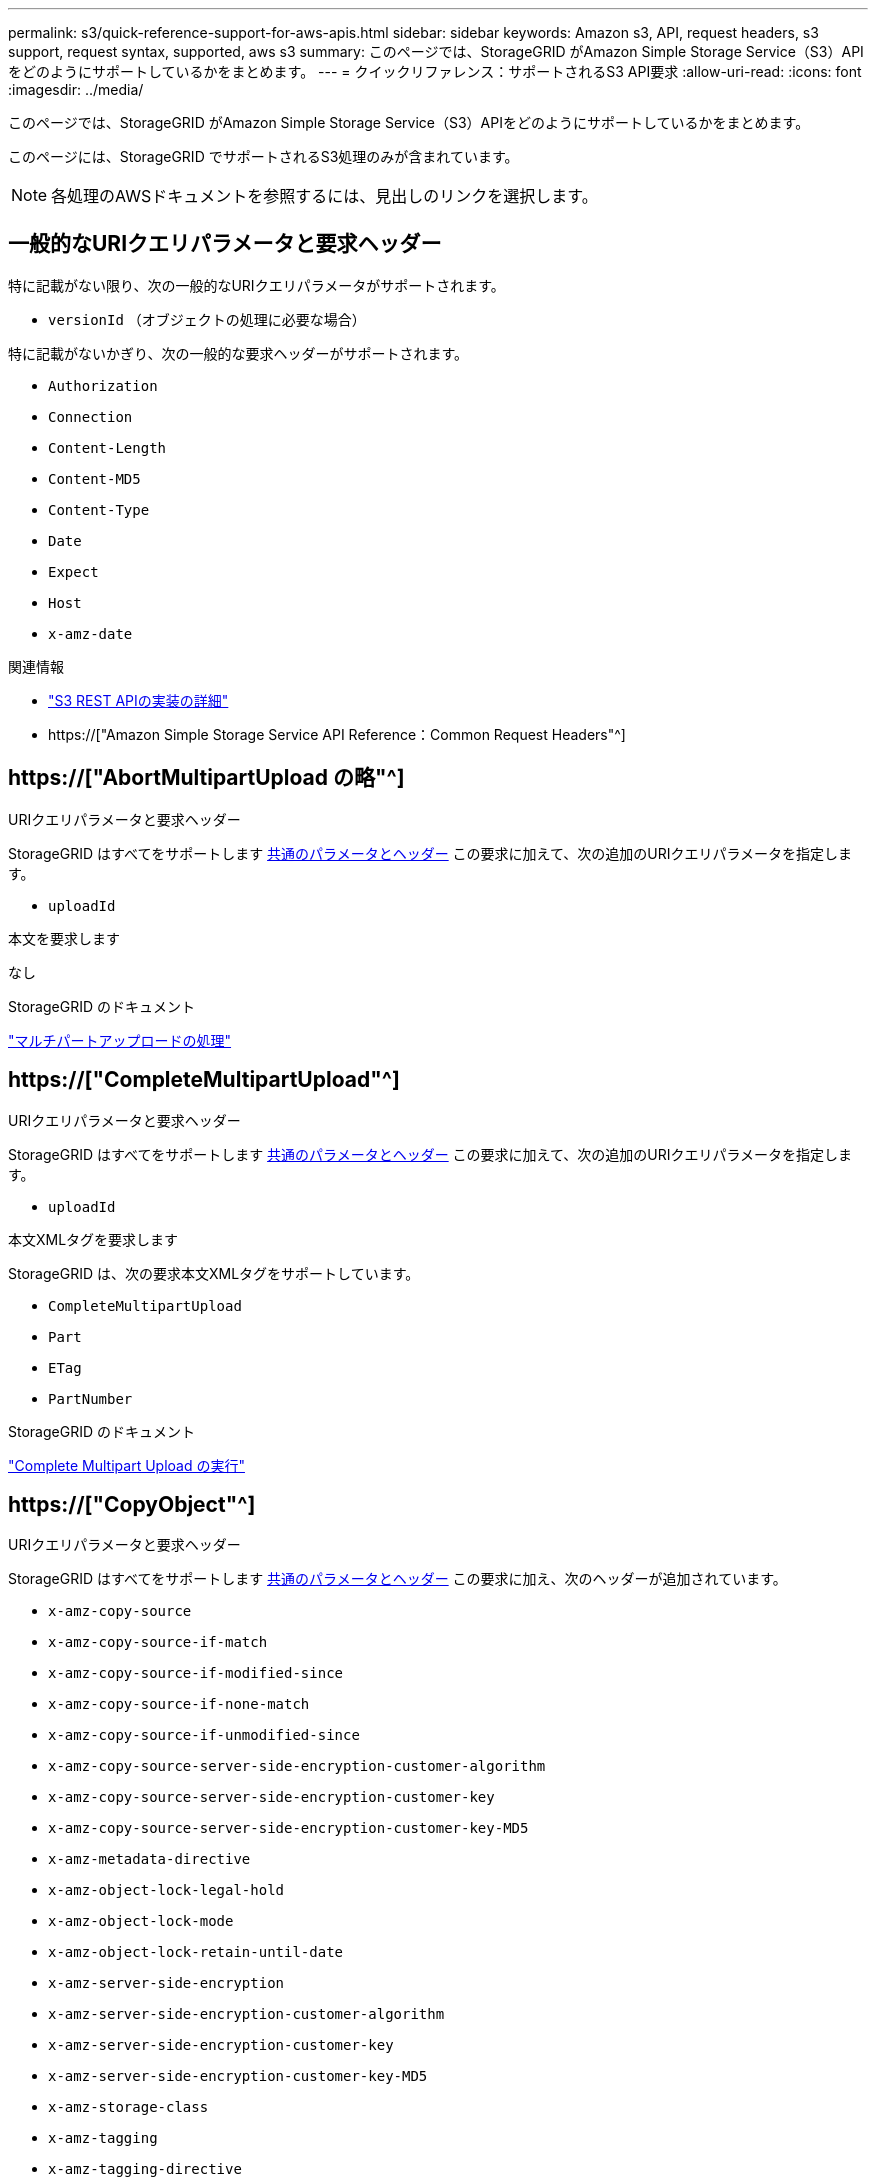 ---
permalink: s3/quick-reference-support-for-aws-apis.html 
sidebar: sidebar 
keywords: Amazon s3, API, request headers, s3 support, request syntax, supported, aws s3 
summary: このページでは、StorageGRID がAmazon Simple Storage Service（S3）APIをどのようにサポートしているかをまとめます。 
---
= クイックリファレンス：サポートされるS3 API要求
:allow-uri-read: 
:icons: font
:imagesdir: ../media/


[role="lead"]
このページでは、StorageGRID がAmazon Simple Storage Service（S3）APIをどのようにサポートしているかをまとめます。

このページには、StorageGRID でサポートされるS3処理のみが含まれています。


NOTE: 各処理のAWSドキュメントを参照するには、見出しのリンクを選択します。



== 一般的なURIクエリパラメータと要求ヘッダー

特に記載がない限り、次の一般的なURIクエリパラメータがサポートされます。

* `versionId` （オブジェクトの処理に必要な場合）


特に記載がないかぎり、次の一般的な要求ヘッダーがサポートされます。

* `Authorization`
* `Connection`
* `Content-Length`
* `Content-MD5`
* `Content-Type`
* `Date`
* `Expect`
* `Host`
* `x-amz-date`


.関連情報
* link:../s3/s3-rest-api-supported-operations-and-limitations.html["S3 REST APIの実装の詳細"]
* https://["Amazon Simple Storage Service API Reference：Common Request Headers"^]




== https://["AbortMultipartUpload の略"^]

.URIクエリパラメータと要求ヘッダー
StorageGRID はすべてをサポートします <<common-params,共通のパラメータとヘッダー>> この要求に加えて、次の追加のURIクエリパラメータを指定します。

* `uploadId`


.本文を要求します
なし

.StorageGRID のドキュメント
link:operations-for-multipart-uploads.html["マルチパートアップロードの処理"]



== https://["CompleteMultipartUpload"^]

.URIクエリパラメータと要求ヘッダー
StorageGRID はすべてをサポートします <<common-params,共通のパラメータとヘッダー>> この要求に加えて、次の追加のURIクエリパラメータを指定します。

* `uploadId`


.本文XMLタグを要求します
StorageGRID は、次の要求本文XMLタグをサポートしています。

* `CompleteMultipartUpload`
* `Part`
* `ETag`
* `PartNumber`


.StorageGRID のドキュメント
link:complete-multipart-upload.html["Complete Multipart Upload の実行"]



== https://["CopyObject"^]

.URIクエリパラメータと要求ヘッダー
StorageGRID はすべてをサポートします <<common-params,共通のパラメータとヘッダー>> この要求に加え、次のヘッダーが追加されています。

* `x-amz-copy-source`
* `x-amz-copy-source-if-match`
* `x-amz-copy-source-if-modified-since`
* `x-amz-copy-source-if-none-match`
* `x-amz-copy-source-if-unmodified-since`
* `x-amz-copy-source-server-side-encryption-customer-algorithm`
* `x-amz-copy-source-server-side-encryption-customer-key`
* `x-amz-copy-source-server-side-encryption-customer-key-MD5`
* `x-amz-metadata-directive`
* `x-amz-object-lock-legal-hold`
* `x-amz-object-lock-mode`
* `x-amz-object-lock-retain-until-date`
* `x-amz-server-side-encryption`
* `x-amz-server-side-encryption-customer-algorithm`
* `x-amz-server-side-encryption-customer-key`
* `x-amz-server-side-encryption-customer-key-MD5`
* `x-amz-storage-class`
* `x-amz-tagging`
* `x-amz-tagging-directive`
* `x-amz-meta-<metadata-name>`


.本文を要求します
なし

.StorageGRID のドキュメント
link:put-object-copy.html["PUT Object - Copyの略"]



== https://["CreateBucketを選択します"^]

.URIクエリパラメータと要求ヘッダー
StorageGRID はすべてをサポートします <<common-params,共通のパラメータとヘッダー>> この要求に加え、次のヘッダーが追加されています。

* `x-amz-bucket-object-lock-enabled`


.本文を要求します
StorageGRID は、実装時にAmazon S3 REST APIで定義されたすべての要求本文パラメータをサポートします。

.StorageGRID のドキュメント
link:operations-on-buckets.html["バケットの処理"]



== https://["CreateMultipartUpload を実行します"^]

.URIクエリパラメータと要求ヘッダー
StorageGRID はすべてをサポートします <<common-params,共通のパラメータとヘッダー>> この要求に加え、次のヘッダーが追加されています。

* `Cache-Control`
* `Content-Disposition`
* `Content-Encoding`
* `Content-Language`
* `Expires`
* `x-amz-server-side-encryption`
* `x-amz-storage-class`
* `x-amz-server-side-encryption-customer-algorithm`
* `x-amz-server-side-encryption-customer-key`
* `x-amz-server-side-encryption-customer-key-MD5`
* `x-amz-tagging`
* `x-amz-object-lock-mode`
* `x-amz-object-lock-retain-until-date`
* `x-amz-object-lock-legal-hold`
* `x-amz-meta-<metadata-name>`


.本文を要求します
なし

.StorageGRID のドキュメント
link:initiate-multipart-upload.html["マルチパートアップロードを開始します"]



== https://["DeleteBucketの場合"^]

.URIクエリパラメータと要求ヘッダー
StorageGRID はすべてをサポートします <<common-params,共通のパラメータとヘッダー>> この要求のために。

.StorageGRID のドキュメント
link:operations-on-buckets.html["バケットの処理"]



== https://["DeleteBucketCors"^]

.URIクエリパラメータと要求ヘッダー
StorageGRID はすべてをサポートします <<common-params,共通のパラメータとヘッダー>> この要求のために。

.本文を要求します
なし

.StorageGRID のドキュメント
link:operations-on-buckets.html["バケットの処理"]



== https://["DeleteBucketEncryption"^]

.URIクエリパラメータと要求ヘッダー
StorageGRID はすべてをサポートします <<common-params,共通のパラメータとヘッダー>> この要求のために。

.本文を要求します
なし

.StorageGRID のドキュメント
link:operations-on-buckets.html["バケットの処理"]



== https://["DeleteBucketLifecycle"^]

.URIクエリパラメータと要求ヘッダー
StorageGRID はすべてをサポートします <<common-params,共通のパラメータとヘッダー>> この要求のために。

.本文を要求します
なし

.StorageGRID のドキュメント
* link:operations-on-buckets.html["バケットの処理"]
* link:create-s3-lifecycle-configuration.html["S3 ライフサイクル設定を作成する"]




== https://["DeleteBucketPolicyのようになります"^]

.URIクエリパラメータと要求ヘッダー
StorageGRID はすべてをサポートします <<common-params,共通のパラメータとヘッダー>> この要求のために。

.本文を要求します
なし

.StorageGRID のドキュメント
link:operations-on-buckets.html["バケットの処理"]



== https://["DeleteBucketReplication"^]

.URIクエリパラメータと要求ヘッダー
StorageGRID はすべてをサポートします <<common-params,共通のパラメータとヘッダー>> この要求のために。

.本文を要求します
なし

.StorageGRID のドキュメント
link:operations-on-buckets.html["バケットの処理"]



== https://["DeleteBucketTagging"^]

.URIクエリパラメータと要求ヘッダー
StorageGRID はすべてをサポートします <<common-params,共通のパラメータとヘッダー>> この要求のために。

.本文を要求します
なし

.StorageGRID のドキュメント
link:operations-on-buckets.html["バケットの処理"]



== https://["deleteObject"^]

.URIクエリパラメータと要求ヘッダー
StorageGRID はすべてをサポートします <<common-params,共通のパラメータとヘッダー>> この要求と追加の要求ヘッダー：

* `x-amz-bypass-governance-retention`


.本文を要求します
なし

.StorageGRID のドキュメント
link:operations-on-objects.html["オブジェクトの処理"]



== https://["オブジェクトを削除します"^]

.URIクエリパラメータと要求ヘッダー
StorageGRID はすべてをサポートします <<common-params,共通のパラメータとヘッダー>> この要求と追加の要求ヘッダー：

* `x-amz-bypass-governance-retention`


.本文を要求します
StorageGRID は、実装時にAmazon S3 REST APIで定義されたすべての要求本文パラメータをサポートします。

.StorageGRID のドキュメント
link:operations-on-objects.html["オブジェクトの処理"] （複数のオブジェクトの削除）



== https://["DeleteObjectTagging の場合"^]

StorageGRID はすべてをサポートします <<common-params,共通のパラメータとヘッダー>> この要求のために。

.本文を要求します
なし

.StorageGRID のドキュメント
link:operations-on-objects.html["オブジェクトの処理"]



== https://["GetBucketAcl"^]

.URIクエリパラメータと要求ヘッダー
StorageGRID はすべてをサポートします <<common-params,共通のパラメータとヘッダー>> この要求のために。

.本文を要求します
なし

.StorageGRID のドキュメント
link:operations-on-buckets.html["バケットの処理"]



== https://["GetBucketCors"^]

.URIクエリパラメータと要求ヘッダー
StorageGRID はすべてをサポートします <<common-params,共通のパラメータとヘッダー>> この要求のために。

.本文を要求します
なし

.StorageGRID のドキュメント
link:operations-on-buckets.html["バケットの処理"]



== https://["GetBucketEncryptionの略"^]

.URIクエリパラメータと要求ヘッダー
StorageGRID はすべてをサポートします <<common-params,共通のパラメータとヘッダー>> この要求のために。

.本文を要求します
なし

.StorageGRID のドキュメント
link:operations-on-buckets.html["バケットの処理"]



== https://["GetBucketLifecycleConfiguration"^]

.URIクエリパラメータと要求ヘッダー
StorageGRID はすべてをサポートします <<common-params,共通のパラメータとヘッダー>> この要求のために。

.本文を要求します
なし

.StorageGRID のドキュメント
* link:operations-on-buckets.html["バケットの処理"] （GET Bucket lifecycle）
* link:create-s3-lifecycle-configuration.html["S3 ライフサイクル設定を作成する"]




== https://["GetBucketLocation"^]

.URIクエリパラメータと要求ヘッダー
StorageGRID はすべてをサポートします <<common-params,共通のパラメータとヘッダー>> この要求のために。

.本文を要求します
なし

.StorageGRID のドキュメント
link:operations-on-buckets.html["バケットの処理"]



== https://["GetBucketNotificationConfigurationを参照してください"^]

.URIクエリパラメータと要求ヘッダー
StorageGRID はすべてをサポートします <<common-params,共通のパラメータとヘッダー>> この要求のために。

.本文を要求します
なし

.StorageGRID のドキュメント
link:operations-on-buckets.html["バケットの処理"] （バケット通知を取得）



== https://["GetBucketPolicyのようになります"^]

.URIクエリパラメータと要求ヘッダー
StorageGRID はすべてをサポートします <<common-params,共通のパラメータとヘッダー>> この要求のために。

.本文を要求します
なし

.StorageGRID のドキュメント
link:operations-on-buckets.html["バケットの処理"]



== https://["GetBucketReplicationの略"^]

.URIクエリパラメータと要求ヘッダー
StorageGRID はすべてをサポートします <<common-params,共通のパラメータとヘッダー>> この要求のために。

.本文を要求します
なし

.StorageGRID のドキュメント
link:operations-on-buckets.html["バケットの処理"]



== https://["GetBucketTagging"^]

.URIクエリパラメータと要求ヘッダー
StorageGRID はすべてをサポートします <<common-params,共通のパラメータとヘッダー>> この要求のために。

.本文を要求します
なし

.StorageGRID のドキュメント
link:operations-on-buckets.html["バケットの処理"]



== https://["GetBucketVersioningの各ノードの設定"^]

.URIクエリパラメータと要求ヘッダー
StorageGRID はすべてをサポートします <<common-params,共通のパラメータとヘッダー>> この要求のために。

.本文を要求します
なし

.StorageGRID のドキュメント
link:operations-on-buckets.html["バケットの処理"]



== https://["GetObject"^]

.URIクエリパラメータと要求ヘッダー
StorageGRID はすべてをサポートします <<common-params,共通のパラメータとヘッダー>> この要求に加えて、次の追加のURIクエリパラメータを使用します。

* `partNumber`
* `response-cache-control`
* `response-content-disposition`
* `response-content-encoding`
* `response-content-language`
* `response-content-type`
* `response-expires`


追加の要求ヘッダーは次のとおりです。

* `Range`
* `x-amz-server-side-encryption-customer-algorithm`
* `x-amz-server-side-encryption-customer-key`
* `x-amz-server-side-encryption-customer-key-MD5`
* `If-Match`
* `If-Modified-Since`
* `If-None-Match`
* `If-Unmodified-Since`


.本文を要求します
なし

.StorageGRID のドキュメント
link:get-object.html["オブジェクトの取得"]



== https://["GetObjectAcl"^]

.URIクエリパラメータと要求ヘッダー
StorageGRID はすべてをサポートします <<common-params,共通のパラメータとヘッダー>> この要求のために。

.本文を要求します
なし

.StorageGRID のドキュメント
link:operations-on-objects.html["オブジェクトの処理"]



== https://["GetObjectLegalHold"^]

.URIクエリパラメータと要求ヘッダー
StorageGRID はすべてをサポートします <<common-params,共通のパラメータとヘッダー>> この要求のために。

.本文を要求します
なし

.StorageGRID のドキュメント
link:../s3/use-s3-api-for-s3-object-lock.html["S3 REST APIを使用してS3オブジェクトロックを設定します"]



== https://["GetObjectLockConfigurationの略"^]

.URIクエリパラメータと要求ヘッダー
StorageGRID はすべてをサポートします <<common-params,共通のパラメータとヘッダー>> この要求のために。

.本文を要求します
なし

.StorageGRID のドキュメント
link:../s3/use-s3-api-for-s3-object-lock.html["S3 REST APIを使用してS3オブジェクトロックを設定します"]



== https://["GetObjectRetentionの略"^]

.URIクエリパラメータと要求ヘッダー
StorageGRID はすべてをサポートします <<common-params,共通のパラメータとヘッダー>> この要求のために。

.本文を要求します
なし

.StorageGRID のドキュメント
link:../s3/use-s3-api-for-s3-object-lock.html["S3 REST APIを使用してS3オブジェクトロックを設定します"]



== https://["GetObjectTagging の 2 つの機能を"^]

.URIクエリパラメータと要求ヘッダー
StorageGRID はすべてをサポートします <<common-params,共通のパラメータとヘッダー>> この要求のために。

.本文を要求します
なし

.StorageGRID のドキュメント
link:operations-on-objects.html["オブジェクトの処理"]



== https://["ヘッドバケット"^]

.URIクエリパラメータと要求ヘッダー
StorageGRID はすべてをサポートします <<common-params,共通のパラメータとヘッダー>> この要求のために。

.本文を要求します
なし

.StorageGRID のドキュメント
link:operations-on-buckets.html["バケットの処理"]



== https://["HeadObject （ヘッドオブジェクト）"^]

.URIクエリパラメータと要求ヘッダー
StorageGRID はすべてをサポートします <<common-params,共通のパラメータとヘッダー>> この要求に加え、次のヘッダーが追加されています。

* `x-amz-server-side-encryption-customer-algorithm`
* `x-amz-server-side-encryption-customer-key`
* `x-amz-server-side-encryption-customer-key-MD5`
* `If-Match`
* `If-Modified-Since`
* `If-None-Match`
* `If-Unmodified-Since`
* `Range`


.本文を要求します
なし

.StorageGRID のドキュメント
link:head-object.html["HEAD Object の実行"]



== https://["ListBuckets"^]

.URIクエリパラメータと要求ヘッダー
StorageGRID はすべてをサポートします <<common-params,共通のパラメータとヘッダー>> この要求のために。

.本文を要求します
なし

.StorageGRID のドキュメント
link:operations-on-the-service.html["サービス> Get Serviceに対する操作"]



== https://["ListMultipartUploads"^]

.URIクエリパラメータと要求ヘッダー
StorageGRID はすべてをサポートします <<common-params,共通のパラメータとヘッダー>> この要求に加え、次の追加パラメータが含まれます。

* `delimiter`
* `encoding-type`
* `key-marker`
* `max-uploads`
* `prefix`
* `upload-id-marker`


.本文を要求します
なし

.StorageGRID のドキュメント
link:list-multipart-uploads.html["マルチパートアップロードをリストします"]



== https://["ListObjects"^]

.URIクエリパラメータと要求ヘッダー
StorageGRID はすべてをサポートします <<common-params,共通のパラメータとヘッダー>> この要求に加え、次の追加パラメータが含まれます。

* `delimiter`
* `encoding-type`
* `marker`
* `max-keys`
* `prefix`


.本文を要求します
なし

.StorageGRID のドキュメント
link:operations-on-buckets.html["バケットの処理"] （GET Bucket）



== https://["ListObjectsV2"^]

.URIクエリパラメータと要求ヘッダー
StorageGRID はすべてをサポートします <<common-params,共通のパラメータとヘッダー>> この要求に加え、次の追加パラメータが含まれます。

* `continuation-token`
* `delimiter`
* `encoding-type`
* `fetch-owner`
* `max-keys`
* `prefix`
* `start-after`


.本文を要求します
なし

.StorageGRID のドキュメント
link:operations-on-buckets.html["バケットの処理"] （GET Bucket）



== https://["ListObjectVersions"^]

.URIクエリパラメータと要求ヘッダー
StorageGRID はすべてをサポートします <<common-params,共通のパラメータとヘッダー>> この要求に加え、次の追加パラメータが含まれます。

* `delimiter`
* `encoding-type`
* `key-marker`
* `max-keys`
* `prefix`
* `version-id-marker`


.本文を要求します
なし

.StorageGRID のドキュメント
link:operations-on-buckets.html["バケットの処理"] （バケットオブジェクトのバージョンを取得）



== https://["ListParts"^]

.URIクエリパラメータと要求ヘッダー
StorageGRID はすべてをサポートします <<common-params,共通のパラメータとヘッダー>> この要求に加え、次の追加パラメータが含まれます。

* `max-parts`
* `part-number-marker`
* `uploadId`


.本文を要求します
なし

.StorageGRID のドキュメント
link:list-multipart-uploads.html["マルチパートアップロードをリストします"]



== https://["PutBucketCorsの略"^]

.URIクエリパラメータと要求ヘッダー
StorageGRID はすべてをサポートします <<common-params,共通のパラメータとヘッダー>> この要求のために。

.本文を要求します
StorageGRID は、実装時にAmazon S3 REST APIで定義されたすべての要求本文パラメータをサポートします。

.StorageGRID のドキュメント
link:operations-on-buckets.html["バケットの処理"]



== https://["PutBucketEncryptionの略"^]

.URIクエリパラメータと要求ヘッダー
StorageGRID はすべてをサポートします <<common-params,共通のパラメータとヘッダー>> この要求のために。

.本文XMLタグを要求します
StorageGRID は、次の要求本文XMLタグをサポートしています。

* `ServerSideEncryptionConfiguration`
* `Rule`
* `ApplyServerSideEncryptionByDefault`
* `SSEAlgorithm`


.StorageGRID のドキュメント
link:operations-on-buckets.html["バケットの処理"]



== https://["PutBucketLifecycleConfigurationの略"^]

.URIクエリパラメータと要求ヘッダー
StorageGRID はすべてをサポートします <<common-params,共通のパラメータとヘッダー>> この要求のために。

.本文XMLタグを要求します
StorageGRID は、次の要求本文XMLタグをサポートしています。

* `NewerNoncurrentVersions`
* `LifecycleConfiguration`
* `Rule`
* `Expiration`
* `Days`
* `Filter`
* `And`
* `Prefix`
* `Tag`
* `Key`
* `Value`
* `Prefix`
* `Tag`
* `Key`
* `Value`
* `ID`
* `NoncurrentVersionExpiration`
* `NoncurrentDays`
* `Prefix`
* `Status`


.StorageGRID のドキュメント
* link:operations-on-buckets.html["バケットの処理"] （PUT Bucket lifecycle）
* link:create-s3-lifecycle-configuration.html["S3 ライフサイクル設定を作成する"]




== https://["PutBucketNotificationConfigurationの略"^]

.URIクエリパラメータと要求ヘッダー
StorageGRID はすべてをサポートします <<common-params,共通のパラメータとヘッダー>> この要求のために。

.本文XMLタグを要求します
StorageGRID は、次の要求本文XMLタグをサポートしています。

* `Prefix`
* `Suffix`
* `NotificationConfiguration`
* `TopicConfiguration`
* `Event`
* `Filter`
* `S3Key`
* `FilterRule`
* `Name`
* `Value`
* `Id`
* `Topic`


.StorageGRID のドキュメント
link:operations-on-buckets.html["バケットの処理"] （PUT Bucket通知）



== https://["PutBucketPolicyのように指定します"^]

.URIクエリパラメータと要求ヘッダー
StorageGRID はすべてをサポートします <<common-params,共通のパラメータとヘッダー>> この要求のために。

.本文を要求します
サポートされているJSON本文フィールドの詳細については、を参照してくださいlink:bucket-and-group-access-policies.html["バケットとグループのアクセスポリシーを使用"]。



== https://["PutBucketReplicationの略"^]

.URIクエリパラメータと要求ヘッダー
StorageGRID はすべてをサポートします <<common-params,共通のパラメータとヘッダー>> この要求のために。

.本文XMLタグを要求します
* `ReplicationConfiguration`
* `Status`
* `Prefix`
* `Destination`
* `Bucket`
* `StorageClass`
* `Rule`


.StorageGRID のドキュメント
link:operations-on-buckets.html["バケットの処理"]



== https://["PutBucketTaggingの略"^]

.URIクエリパラメータと要求ヘッダー
StorageGRID はすべてをサポートします <<common-params,共通のパラメータとヘッダー>> この要求のために。

.本文を要求します
StorageGRID は、実装時にAmazon S3 REST APIで定義されたすべての要求本文パラメータをサポートします。

.StorageGRID のドキュメント
link:operations-on-buckets.html["バケットの処理"]



== https://["PutBucketVersioningの各ノードの設定"^]

.URIクエリパラメータと要求ヘッダー
StorageGRID はすべてをサポートします <<common-params,共通のパラメータとヘッダー>> この要求のために。

.本文パラメータを要求します
StorageGRID は、次の要求本文パラメータをサポートしています。

* `VersioningConfiguration`
* `Status`


.StorageGRID のドキュメント
link:operations-on-buckets.html["バケットの処理"]



== https://["PutObject"^]

.URIクエリパラメータと要求ヘッダー
StorageGRID はすべてをサポートします <<common-params,共通のパラメータとヘッダー>> この要求に加え、次のヘッダーが追加されています。

* `Cache-Control`
* `Content-Disposition`
* `Content-Encoding`
* `Content-Language`
* `x-amz-server-side-encryption`
* `x-amz-storage-class`
* `x-amz-server-side-encryption-customer-algorithm`
* `x-amz-server-side-encryption-customer-key`
* `x-amz-server-side-encryption-customer-key-MD5`
* `x-amz-tagging`
* `x-amz-object-lock-mode`
* `x-amz-object-lock-retain-until-date`
* `x-amz-object-lock-legal-hold`
* `x-amz-meta-<metadata-name>`


.本文を要求します
* オブジェクトのバイナリデータ


.StorageGRID のドキュメント
link:put-object.html["PUT Object の場合"]



== https://["PutObjectLegalHold"^]

.URIクエリパラメータと要求ヘッダー
StorageGRID はすべてをサポートします <<common-params,共通のパラメータとヘッダー>> この要求のために。

.本文を要求します
StorageGRID は、実装時にAmazon S3 REST APIで定義されたすべての要求本文パラメータをサポートします。

.StorageGRID のドキュメント
link:use-s3-api-for-s3-object-lock.html["S3 REST APIを使用してS3オブジェクトロックを設定します"]



== https://["PutObjectLockConfigurationの略"^]

.URIクエリパラメータと要求ヘッダー
StorageGRID はすべてをサポートします <<common-params,共通のパラメータとヘッダー>> この要求のために。

.本文を要求します
StorageGRID は、実装時にAmazon S3 REST APIで定義されたすべての要求本文パラメータをサポートします。

.StorageGRID のドキュメント
link:use-s3-api-for-s3-object-lock.html["S3 REST APIを使用してS3オブジェクトロックを設定します"]



== https://["PutObjectRetentionの略"^]

.URIクエリパラメータと要求ヘッダー
StorageGRID はすべてをサポートします <<common-params,共通のパラメータとヘッダー>> この要求とこの追加ヘッダー：

* `x-amz-bypass-governance-retention`


.本文を要求します
StorageGRID は、実装時にAmazon S3 REST APIで定義されたすべての要求本文パラメータをサポートします。

.StorageGRID のドキュメント
link:use-s3-api-for-s3-object-lock.html["S3 REST APIを使用してS3オブジェクトロックを設定します"]



== https://["PutObjectTagging の 2 つのグループが"^]

.URIクエリパラメータと要求ヘッダー
StorageGRID はすべてをサポートします <<common-params,共通のパラメータとヘッダー>> この要求のために。

.本文を要求します
StorageGRID は、実装時にAmazon S3 REST APIで定義されたすべての要求本文パラメータをサポートします。

.StorageGRID のドキュメント
link:operations-on-objects.html["オブジェクトの処理"]



== https://["SelectObjectContent の順に選択します"^]

.URIクエリパラメータと要求ヘッダー
StorageGRID はすべてをサポートします <<common-params,共通のパラメータとヘッダー>> この要求のために。

.本文を要求します
サポートされている本文フィールドの詳細については、以下を参照してください。

* link:use-s3-select.html["S3 Select を使用する"]
* link:select-object-content.html["オブジェクトコンテンツを選択します"]




== https://["UploadPart のアップロード"^]

.URIクエリパラメータと要求ヘッダー
StorageGRID はすべてをサポートします <<common-params,共通のパラメータとヘッダー>> この要求に加えて、次の追加のURIクエリパラメータを使用します。

* `partNumber`
* `uploadId`


追加の要求ヘッダーは次のとおりです。

* `x-amz-server-side-encryption-customer-algorithm`
* `x-amz-server-side-encryption-customer-key`
* `x-amz-server-side-encryption-customer-key-MD5`


.本文を要求します
* 部品のバイナリデータ


.StorageGRID のドキュメント
link:upload-part.html["パーツをアップロードします"]



== https://["UploadPartCopyをクリックします"^]

.URIクエリパラメータと要求ヘッダー
StorageGRID はすべてをサポートします <<common-params,共通のパラメータとヘッダー>> この要求に加えて、次の追加のURIクエリパラメータを使用します。

* `partNumber`
* `uploadId`


追加の要求ヘッダーは次のとおりです。

* `x-amz-copy-source`
* `x-amz-copy-source-if-match`
* `x-amz-copy-source-if-modified-since`
* `x-amz-copy-source-if-none-match`
* `x-amz-copy-source-if-unmodified-since`
* `x-amz-copy-source-range`
* `x-amz-server-side-encryption-customer-algorithm`
* `x-amz-server-side-encryption-customer-key`
* `x-amz-server-side-encryption-customer-key-MD5`
* `x-amz-copy-source-server-side-encryption-customer-algorithm`
* `x-amz-copy-source-server-side-encryption-customer-key`
* `x-amz-copy-source-server-side-encryption-customer-key-MD5`


.本文を要求します
なし

.StorageGRID のドキュメント
link:upload-part-copy.html["パーツのアップロード - コピー"]
